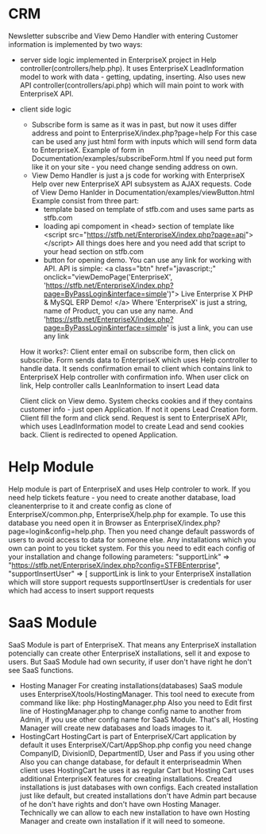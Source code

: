 * CRM
  Newsletter subscribe and View Demo Handler with entering Customer information is implemented by two ways:
  - server side logic
    implemented in EnterpriseX project in Help controller(controllers/help.php). It uses EnterpriseX LeadInformation
    model to work with data - getting, updating, inserting. Also uses new API controller(controllers/api.php) which will main
    point to work with EnterpriseX API.
  - client side logic
    + Subscribe form is same as it was in past, but now it uses differ address and point to EnterpriseX/index.php?page=help 
      For this case can be used any just html form with inputs which will send form data to EnterpriseX. Example of form in
      Documentation/examples/subscribeForm.html
      If you need put form like it on your site - you need change sending address on own.
    + View Demo Handler is just a js code for working with EnterpriseX Help over new EnterpriseX API subsystem as AJAX requests.
      Code of View Demo Hanlder in Documentation/examples/viewButton.html
      Example consist from three part: 
      - template based on template of stfb.com and uses same parts as stfb.com
      - loading api compoment in <head> section of template like
        <script src="https://stfb.net/EnterpriseX/index.php?page=api"></script>
        All things does here and you need add that script to your head section on stfb.com
      - button for opening demo. You can use any link for working with API. API is simple:
        <a class="btn" href="javascript:;" onclick="viewDemoPage('EnterpriseX', 'https://stfb.net/EnterpriseX/index.php?page=ByPassLogin&interface=simple')">
            Live Enterprise X PHP & MySQL ERP Demo!
        </a>
        Where 'EnterpriseX' is just a string, name of Product, you can use any name.
        And 'https://stfb.net/EnterpriseX/index.php?page=ByPassLogin&interface=simple' is just a link, you can use any link

   How it works?:
   Client enter email on subscribe form, then click on subscribe. Form sends data to EnterpriseX which uses Help controller to
   handle data. It sends confirmation email to client which contains link to EnterpriseX Help controller with confirmation info.
   When user click on link, Help controller calls LeanInformation to insert Lead data

   Client click on View demo. System checks cookies and if they contains customer info - just open Application. If not it
   opens Lead Creation form. Client fill the form and click send. Request is sent to EnterpriseX APIr, which
   uses LeadInformation model to create Lead and send cookies back.  Client is redirected to opened Application.

* Help Module 
  Help module is part of EnterpriseX and uses Help controler to work.
  If you need help tickets feature - you need to create another database, load cleanenterprise to it and create config as
  clone of EnterpriseX/common.php, EnterpriseX/help.php for example. To use this database you need open it in Browser as
  EnterpriseX/index.php?page=login&config=help.php. Then you need change default passwords of users to avoid access to data
  for someone else.
  Any installations which you own can point to you ticket system. For this you need to edit each config of your installation and
  change following parameters:
  "supportLink" => "https://stfb.net/EnterpriseX/index.php?config=STFBEnterprise",
  "supportInsertUser" => [
  supportLink is link to your EnterpriseX installation which will store support requests
  supportInsertUser is credentials for user which had access to insert support requests

* SaaS Module
  SaaS Module is part of EnterpriseX. That means any EnterpriseX installation potencially can create other EnterpriseX installations,
  sell it and expose to users. But SaaS Module had own security, if user don't have right he don't see SaaS functions.
  + Hosting Manager
    For creating installations(databases) SaaS module uses EnterpriseX/tools/HostingManager. This tool need to execute from
    command like like:
    php HostingManager.php
    Also you need to Edit first line of HostingManager.php to change config name to another from Admin, if you use other config
    name for SaaS Module.
    That's all, Hosting Manager will create new databases and loads images to it.
  + HostingCart
    HostingCart is part of EnterpriseX/Cart application
    by default it uses EnterpriseX/Cart/AppShop.php config
    you need change CompanyID, DivisionID, DepartmentID, User and Pass if you using other
    Also you can change database, for default it enterpriseadmin
    When client uses HostingCart he uses it as regular Cart but Hosting Cart uses additional EnterpriseX features for creating
    installations. Created installations is just databases with own configs. Each created installation just like default, but 
    created installations don't have Admin part because of he don't have rights and don't have own Hosting Manager. Technically
    we can allow to each new installation to have own Hosting Manager and create own installation if it will need to someone.
    
 
